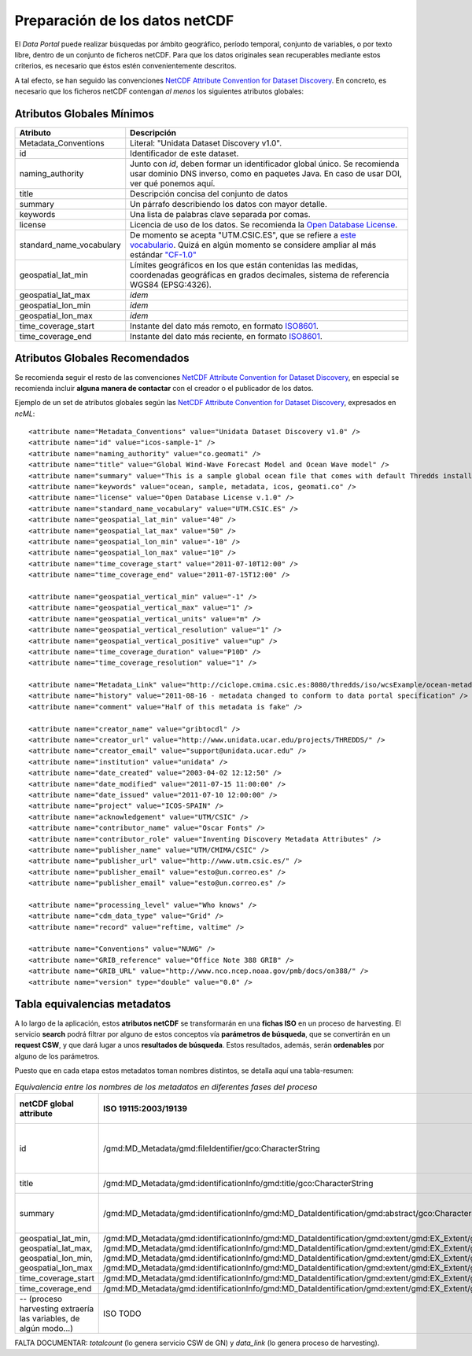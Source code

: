 ﻿.. |Discovery| replace:: NetCDF Attribute Convention for Dataset Discovery
.. |ODbL| replace:: Open Database License

.. _Discovery: http://www.unidata.ucar.edu/software/netcdf-java/formats/DataDiscoveryAttConvention.html
.. _ODbL: http://opendatacommons.org/licenses/odbl/
.. _ISO8601: http://es.wikipedia.org/wiki/ISO_8601


Preparación de los datos netCDF
===============================

El *Data Portal* puede realizar búsquedas por ámbito geográfico, período temporal, conjunto de variables, o por texto libre, dentro de un conjunto de ficheros netCDF. Para que los datos originales sean recuperables mediante estos criterios, es necesario que éstos estén convenientemente descritos.

A tal efecto, se han seguido las convenciones |Discovery|_. En concreto, es necesario que los ficheros netCDF contengan *al menos* los siguientes atributos globales:


Atributos Globales Mínimos
--------------------------


========================  =================================================
Atributo                  Descripción
========================  =================================================
Metadata_Conventions      Literal: "Unidata Dataset Discovery v1.0".
id                        Identificador de este dataset.
naming_authority          Junto con *id*, deben formar un identificador
                          global único. Se recomienda usar dominio DNS
                          inverso, como en paquetes Java. En caso de usar
                          DOI, ver qué ponemos aquí.
title                     Descripción concisa del conjunto de datos
summary                   Un párrafo describiendo los datos con mayor
                          detalle.
keywords                  Una lista de palabras clave separada por comas.
license                   Licencia de uso de los datos. Se recomienda la |ODbL|_.
standard_name_vocabulary  De momento se acepta "UTM.CSIC.ES", que se refiere
                          a `este vocabulario 
                          <http://ciclope.cmima.csic.es:8080/dataportal/xml/vocabulario.xml>`_.
                          Quizá en algún momento se considere ampliar al más
                          estándar `"CF-1.0"
                          <http://cf-pcmdi.llnl.gov/documents/cf-standard-names/standard-name-table/18/cf-standard-name-table.html>`_
geospatial_lat_min        Límites geográficos en los que están contenidas
                          las medidas, coordenadas geográficas en grados
                          decimales, sistema de referencia WGS84 (EPSG:4326).
geospatial_lat_max        *idem*
geospatial_lon_min        *idem* 
geospatial_lon_max        *idem*
time_coverage_start       Instante del dato más remoto, en formato ISO8601_.
time_coverage_end         Instante del dato más reciente, en formato ISO8601_.
========================  =================================================


Atributos Globales Recomendados
-------------------------------

Se recomienda seguir el resto de las convenciones |Discovery|_, en especial se recomienda incluir **alguna manera de contactar** con el creador o el publicador de los datos.

Ejemplo de un set de atributos globales según las |Discovery|_, expresados en *ncML*::

  <attribute name="Metadata_Conventions" value="Unidata Dataset Discovery v1.0" />
  <attribute name="id" value="icos-sample-1" />
  <attribute name="naming_authority" value="co.geomati" />
  <attribute name="title" value="Global Wind-Wave Forecast Model and Ocean Wave model" />
  <attribute name="summary" value="This is a sample global ocean file that comes with default Thredds installation. Its global attributes have been modified to conform with Dataset Discovery convention" />
  <attribute name="keywords" value="ocean, sample, metadata, icos, geomati.co" />
  <attribute name="license" value="Open Database License v.1.0" />
  <attribute name="standard_name_vocabulary" value="UTM.CSIC.ES" />
  <attribute name="geospatial_lat_min" value="40" />
  <attribute name="geospatial_lat_max" value="50" />
  <attribute name="geospatial_lon_min" value="-10" />
  <attribute name="geospatial_lon_max" value="10" />
  <attribute name="time_coverage_start" value="2011-07-10T12:00" />
  <attribute name="time_coverage_end" value="2011-07-15T12:00" />
  
  <attribute name="geospatial_vertical_min" value="-1" />
  <attribute name="geospatial_vertical_max" value="1" />
  <attribute name="geospatial_vertical_units" value="m" />
  <attribute name="geospatial_vertical_resolution" value="1" />
  <attribute name="geospatial_vertical_positive" value="up" />
  <attribute name="time_coverage_duration" value="P10D" />
  <attribute name="time_coverage_resolution" value="1" />

  <attribute name="Metadata_Link" value="http://ciclope.cmima.csic.es:8080/thredds/iso/wcsExample/ocean-metadata-sample.nc" />
  <attribute name="history" value="2011-08-16 - metadata changed to conform to data portal specification" />
  <attribute name="comment" value="Half of this metadata is fake" />

  <attribute name="creator_name" value="gribtocdl" />
  <attribute name="creator_url" value="http://www.unidata.ucar.edu/projects/THREDDS/" />
  <attribute name="creator_email" value="support@unidata.ucar.edu" />
  <attribute name="institution" value="unidata" />
  <attribute name="date_created" value="2003-04-02 12:12:50" />
  <attribute name="date_modified" value="2011-07-15 11:00:00" />
  <attribute name="date_issued" value="2011-07-10 12:00:00" />
  <attribute name="project" value="ICOS-SPAIN" />
  <attribute name="acknowledgement" value="UTM/CSIC" />
  <attribute name="contributor_name" value="Oscar Fonts" />
  <attribute name="contributor_role" value="Inventing Discovery Metadata Attributes" />
  <attribute name="publisher_name" value="UTM/CMIMA/CSIC" />
  <attribute name="publisher_url" value="http://www.utm.csic.es/" />
  <attribute name="publisher_email" value="esto@un.correo.es" />
  <attribute name="publisher_email" value="esto@un.correo.es" />

  <attribute name="processing_level" value="Who knows" />
  <attribute name="cdm_data_type" value="Grid" />
  <attribute name="record" value="reftime, valtime" />
  
  <attribute name="Conventions" value="NUWG" />
  <attribute name="GRIB_reference" value="Office Note 388 GRIB" />
  <attribute name="GRIB_URL" value="http://www.nco.ncep.noaa.gov/pmb/docs/on388/" />
  <attribute name="version" type="double" value="0.0" />

  
Tabla equivalencias metadatos
-----------------------------

A lo largo de la aplicación, estos **atributos netCDF** se transformarán en una **fichas ISO** en un proceso de harvesting. El servicio **search** podrá filtrar por alguno de estos conceptos vía **parámetros de búsqueda**, que se convertirán en un **request CSW**, y que dará lugar a unos **resultados de búsqueda**. Estos resultados, además, serán **ordenables** por alguno de los parámetros.

Puesto que en cada etapa estos metadatos toman nombres distintos, se detalla aquí una tabla-resumen:

.. list-table:: *Equivalencia entre los nombres de los metadatos en diferentes fases del proceso*
   :header-rows: 1
   
   * - netCDF global attribute
     - ISO 19115:2003/19139
     - Search request param
     - CSW Filter
     - Search order-by param
     - Search result field
   * - id
     - /gmd:MD_Metadata/gmd:fileIdentifier/gco:CharacterString
     - -- (no se busca por id, de momento)
     - (equivaldría a un *getRecordById*, o algo así) CONFIRMAR
     - id
     - id
   * - title
     - /gmd:MD_Metadata/gmd:identificationInfo/gmd:title/gco:CharacterString
     - text (texto libre)
     - any
     - title
     - title
   * - summary
     - /gmd:MD_Metadata/gmd:identificationInfo/gmd:MD_DataIdentification/gmd:abstract/gco:CharacterString
     - text (texto libre)
     - any
     - -- (no se ordena por resumen)
     - summary
   * - geospatial_lat_min, geospatial_lat_max, geospatial_lon_min, geospatial_lon_max
     - /gmd:MD_Metadata/gmd:identificationInfo/gmd:MD_DataIdentification/gmd:extent/gmd:EX_Extent/gmd:geographicElement/gmd:EX_GeographicBoundingBox/gmd:westBoundLongitude/gco:Decimal
       /gmd:MD_Metadata/gmd:identificationInfo/gmd:MD_DataIdentification/gmd:extent/gmd:EX_Extent/gmd:geographicElement/gmd:EX_GeographicBoundingBox/gmd:eastBoundLongitude/gco:Decimal
       /gmd:MD_Metadata/gmd:identificationInfo/gmd:MD_DataIdentification/gmd:extent/gmd:EX_Extent/gmd:geographicElement/gmd:EX_GeographicBoundingBox/gmd:southBoundLongitude/gco:Decimal
       /gmd:MD_Metadata/gmd:identificationInfo/gmd:MD_DataIdentification/gmd:extent/gmd:EX_Extent/gmd:geographicElement/gmd:EX_GeographicBoundingBox/gmd:northBoundLongitude/gco:Decimal
     - bboxes (múltiples)
     - ¿¿¿???
     - -- (no se ordena por bbox)
     - geo_extent (WKT)
   * - time_coverage_start
     - /gmd:MD_Metadata/gmd:identificationInfo/gmd:MD_DataIdentification/gmd:extent/gmd:EX_Extent/gmd:temporalElement/gmd:EX_TemporalExtent/gmd:extent/gml:TimePeriod/gml:beginPosition
     - start_date
     - ¿¿¿???
     - start_time
     - start_time
   * - time_coverage_end
     - /gmd:MD_Metadata/gmd:identificationInfo/gmd:MD_DataIdentification/gmd:extent/gmd:EX_Extent/gmd:temporalElement/gmd:EX_TemporalExtent/gmd:extent/gml:TimePeriod/gml:endPosition
     - end_date
     - ¿¿¿???
     - end_time
     - end_time
   * - -- (proceso harvesting extraería las variables, de algún modo...)
     - ISO TODO
     - variables
     - CSW TODO
     - -- (no se ordena por variables)
     - variables

     
FALTA DOCUMENTAR: *totalcount* (lo genera servicio CSW de GN) y *data_link* (lo genera proceso de harvesting).
